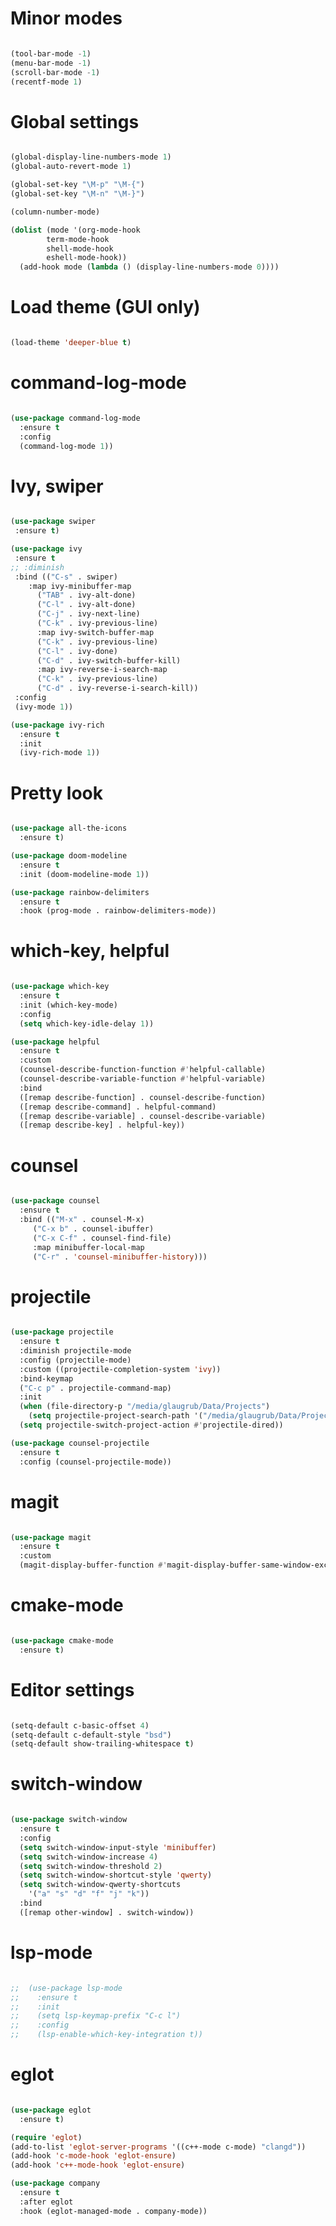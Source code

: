 
* Minor modes

#+BEGIN_SRC emacs-lisp

(tool-bar-mode -1)
(menu-bar-mode -1)
(scroll-bar-mode -1)
(recentf-mode 1)

#+END_SRC


* Global settings

#+BEGIN_SRC emacs-lisp

(global-display-line-numbers-mode 1)
(global-auto-revert-mode 1)

(global-set-key "\M-p" "\M-{")
(global-set-key "\M-n" "\M-}")

(column-number-mode)

(dolist (mode '(org-mode-hook
		term-mode-hook
		shell-mode-hook
		eshell-mode-hook))
  (add-hook mode (lambda () (display-line-numbers-mode 0))))

#+END_SRC


* Load theme (GUI only)

#+BEGIN_SRC emacs-lisp

(load-theme 'deeper-blue t)
  
#+END_SRC


* command-log-mode

#+BEGIN_SRC emacs-lisp

(use-package command-log-mode
  :ensure t
  :config
  (command-log-mode 1))

#+END_SRC


* Ivy, swiper

#+BEGIN_SRC emacs-lisp

(use-package swiper
 :ensure t)

(use-package ivy
 :ensure t
;; :diminish
 :bind (("C-s" . swiper)
	:map ivy-minibuffer-map
      ("TAB" . ivy-alt-done)	
      ("C-l" . ivy-alt-done)
      ("C-j" . ivy-next-line)
      ("C-k" . ivy-previous-line)
      :map ivy-switch-buffer-map
      ("C-k" . ivy-previous-line)
      ("C-l" . ivy-done)
      ("C-d" . ivy-switch-buffer-kill)
      :map ivy-reverse-i-search-map
      ("C-k" . ivy-previous-line)
      ("C-d" . ivy-reverse-i-search-kill))
 :config
 (ivy-mode 1))

(use-package ivy-rich
  :ensure t
  :init
  (ivy-rich-mode 1))

#+END_SRC


* Pretty look

#+BEGIN_SRC emacs-lisp

(use-package all-the-icons
  :ensure t)

(use-package doom-modeline
  :ensure t
  :init (doom-modeline-mode 1))

(use-package rainbow-delimiters
  :ensure t
  :hook (prog-mode . rainbow-delimiters-mode))

#+END_SRC


* which-key, helpful

#+BEGIN_SRC emacs-lisp

(use-package which-key
  :ensure t
  :init (which-key-mode)
  :config
  (setq which-key-idle-delay 1))

(use-package helpful
  :ensure t
  :custom
  (counsel-describe-function-function #'helpful-callable)
  (counsel-describe-variable-function #'helpful-variable)
  :bind
  ([remap describe-function] . counsel-describe-function)
  ([remap describe-command] . helpful-command)
  ([remap describe-variable] . counsel-describe-variable)
  ([remap describe-key] . helpful-key))

#+END_SRC


* counsel

#+BEGIN_SRC emacs-lisp

(use-package counsel
  :ensure t
  :bind (("M-x" . counsel-M-x)
	 ("C-x b" . counsel-ibuffer)
	 ("C-x C-f" . counsel-find-file)
	 :map minibuffer-local-map
	 ("C-r" . 'counsel-minibuffer-history)))

#+END_SRC


* projectile

#+BEGIN_SRC emacs-lisp

(use-package projectile
  :ensure t
  :diminish projectile-mode
  :config (projectile-mode)
  :custom ((projectile-completion-system 'ivy))
  :bind-keymap
  ("C-c p" . projectile-command-map)
  :init
  (when (file-directory-p "/media/glaugrub/Data/Projects")
    (setq projectile-project-search-path '("/media/glaugrub/Data/Projects")))
  (setq projectile-switch-project-action #'projectile-dired))

(use-package counsel-projectile
  :ensure t
  :config (counsel-projectile-mode))

#+END_SRC


* magit

#+BEGIN_SRC emacs-lisp

(use-package magit
  :ensure t
  :custom
  (magit-display-buffer-function #'magit-display-buffer-same-window-except-diff-v1))

#+END_SRC


* cmake-mode

#+BEGIN_SRC emacs-lisp

(use-package cmake-mode
  :ensure t)

#+END_SRC


* Editor settings

#+BEGIN_SRC emacs-lisp

(setq-default c-basic-offset 4)
(setq-default c-default-style "bsd")
(setq-default show-trailing-whitespace t)

#+END_SRC


* switch-window

#+BEGIN_SRC emacs-lisp

(use-package switch-window
  :ensure t
  :config
  (setq switch-window-input-style 'minibuffer)
  (setq switch-window-increase 4)
  (setq switch-window-threshold 2)
  (setq switch-window-shortcut-style 'qwerty)
  (setq switch-window-qwerty-shortcuts
	'("a" "s" "d" "f" "j" "k"))
  :bind
  ([remap other-window] . switch-window))

#+END_SRC


* lsp-mode

#+BEGIN_SRC emacs-lisp

;;  (use-package lsp-mode
;;    :ensure t
;;    :init
;;    (setq lsp-keymap-prefix "C-c l")
;;    :config
;;    (lsp-enable-which-key-integration t))

#+END_SRC


* eglot

#+BEGIN_SRC emacs-lisp

(use-package eglot
  :ensure t)

(require 'eglot)
(add-to-list 'eglot-server-programs '((c++-mode c-mode) "clangd"))
(add-hook 'c-mode-hook 'eglot-ensure)
(add-hook 'c++-mode-hook 'eglot-ensure)

(use-package company
  :ensure t
  :after eglot
  :hook (eglot-managed-mode . company-mode))

#+END_SRC

